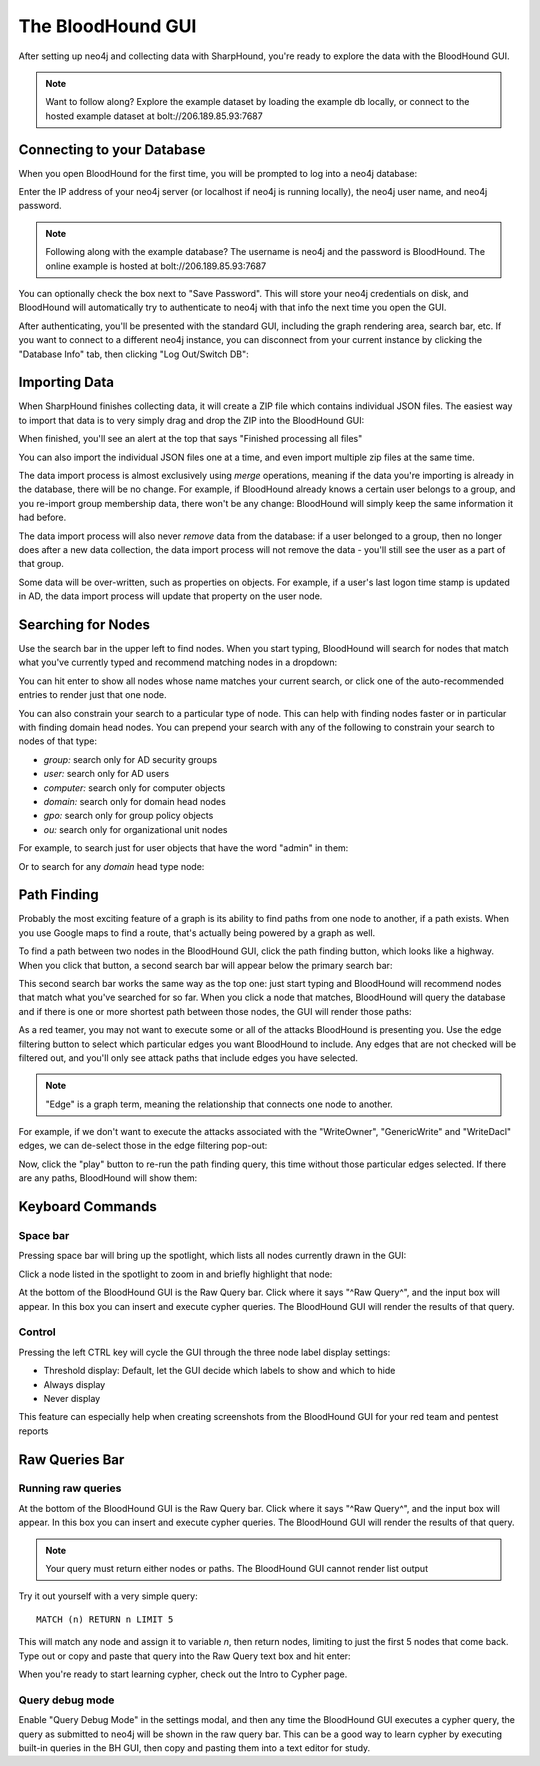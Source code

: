 The BloodHound GUI
==================

After setting up neo4j and collecting data with SharpHound, you're
ready to explore the data with the BloodHound GUI.

.. note:: Want to follow along? Explore the example dataset by loading
   the example db locally, or connect to the hosted example dataset at
   bolt://206.189.85.93:7687

Connecting to your Database
^^^^^^^^^^^^^^^^^^^^^^^^

When you open BloodHound for the first time, you will be prompted to
log into a neo4j database:

.. image:: ../images/neo4j-login.png
   :align: center
   :width: 700px
   :alt: BloodHound Login Screen

Enter the IP address of your neo4j server (or localhost if neo4j is running
locally), the neo4j user name, and neo4j password.

.. note:: Following along with the example database? The username is neo4j
   and the password is BloodHound. The online example is hosted at
   bolt://206.189.85.93:7687

You can optionally check the box next to "Save Password". This will store
your neo4j credentials on disk, and BloodHound will automatically try to
authenticate to neo4j with that info the next time you open the GUI.

After authenticating, you'll be presented with the standard GUI, including
the graph rendering area, search bar, etc. If you want to connect to a different
neo4j instance, you can disconnect from your current instance by clicking
the "Database Info" tab, then clicking "Log Out/Switch DB":

.. image:: ../images/log-out.png
   :align: center
   :width: 700px
   :alt: Database logout button

Importing Data
^^^^^^^^^^^^^^

When SharpHound finishes collecting data, it will create a ZIP file which
contains individual JSON files. The easiest way to import that data is to
very simply drag and drop the ZIP into the BloodHound GUI:

.. image:: ../images/import-data.gif
   :align: center
   :width: 700px
   :alt: Import data with drag and drop

When finished, you'll see an alert at the top that says "Finished processing
all files"

You can also import the individual JSON files one at a time, and even import
multiple zip files at the same time.

The data import process is almost exclusively using `merge` operations, meaning
if the data you're importing is already in the database, there will be no change.
For example, if BloodHound already knows a certain user belongs to a group,
and you re-import group membership data, there won't be any change: BloodHound
will simply keep the same information it had before.

The data import process will also never `remove` data from the database: if a
user belonged to a group, then no longer does after a new data collection, the
data import process will not remove the data - you'll still see the user as a
part of that group.

Some data will be over-written, such as properties on objects. For example, if
a user's last logon time stamp is updated in AD, the data import process will
update that property on the user node.

Searching for Nodes
^^^^^^^^^^^^^^^^^^^

Use the search bar in the upper left to find nodes. When you start typing,
BloodHound will search for nodes that match what you've currently typed and
recommend matching nodes in a dropdown:

.. image:: ../images/search-for-domain-users.png
   :align: center
   :width: 700px
   :alt: Search for "Domain Users"

You can hit enter to show all nodes whose name matches your current search, or
click one of the auto-recommended entries to render just that one node.

You can also constrain your search to a particular type of node. This can help
with finding nodes faster or in particular with finding domain head nodes. You
can prepend your search with any of the following to constrain your search to
nodes of that type:

* `group:` search only for AD security groups
* `user:` search only for AD users
* `computer:` search only for computer objects
* `domain:` search only for domain head nodes
* `gpo:` search only for group policy objects
* `ou:` search only for organizational unit nodes

For example, to search just for user objects that have the word "admin" in them:

.. image:: ../images/search-for-user-with-admin-in-name.png
   :align: center
   :width: 700px
   :alt: Search for users with the word "admin" in their name

Or to search for any `domain` head type node:

.. image:: ../images/search-for-domains.png
   :align: center
   :width: 700px
   :alt: Search for domain objects

Path Finding
^^^^^^^^^^^^

Probably the most exciting feature of a graph is its ability to find paths
from one node to another, if a path exists. When you use Google maps to find
a route, that's actually being powered by a graph as well.

To find a path between two nodes in the BloodHound GUI, click the path finding
button, which looks like a highway. When you click that button, a second search
bar will appear below the primary search bar:

.. image:: ../images/pathfinding.png
   :align: center
   :width: 700px
   :alt: Path finding button

This second search bar works the same way as the top one: just start typing
and BloodHound will recommend nodes that match what you've searched for so far.
When you click a node that matches, BloodHound will query the database and if
there is one or more shortest path between those nodes, the GUI will render those
paths:

.. image:: ../images/domain-users-to-domain-admins.png
   :align: center
   :width: 700px
   :alt: Shortest paths from Domain Users to Domain Admins

As a red teamer, you may not want to execute some or all of the attacks BloodHound
is presenting you. Use the edge filtering button to select which particular edges
you want BloodHound to include. Any edges that are not checked will be filtered out,
and you'll only see attack paths that include edges you have selected.

.. note::
   "Edge" is a graph term, meaning the relationship that connects one node to
   another.

For example, if we don't want to execute the attacks associated with the "WriteOwner",
"GenericWrite" and "WriteDacl" edges, we can de-select those in the edge filtering
pop-out:

.. image:: ../images/edge-filtering.png
   :align: center
   :width: 700px
   :alt: Edge filtering pop-out

Now, click the "play" button to re-run the path finding query, this time without
those particular edges selected. If there are any paths, BloodHound will show them:

.. image:: ../images/domain-users-to-domain-admins-filtered.png
   :align: center
   :width: 700px
   :alt: Shortest paths from Domain Users to Domain Admins with some edges filtered

Keyboard Commands
^^^^^^^^^^^^^^^^^

Space bar
---------

Pressing space bar will bring up the spotlight, which lists all nodes currently
drawn in the GUI:

.. image:: ../images/spotlight.png
   :align: center
   :width: 700px
   :alt: Spotlight

Click a node listed in the spotlight to zoom in and briefly
highlight that node:

.. image:: ../images/spotlight-click-node.gif
   :align: center
   :widt

At the bottom of the BloodHound GUI is the Raw Query bar. Click where it says "^Raw
Query^", and the input box will appear. In this box you can insert and execute cypher
queries. The BloodHound GUI will render the results of that query.

.. note::h: 700px
   :alt: Highlight node

Control
-------

Pressing the left CTRL key will cycle the GUI through the three node label display
settings:

* Threshold display: Default, let the GUI decide which labels to show and which to hide
* Always display
* Never display

.. image:: ../images/node-label-display-cycle.gif
   :align: center
   :width: 700px
   :alt: Node display settings

This feature can especially help when creating screenshots from the BloodHound GUI for
your red team and pentest reports

Raw Queries Bar
^^^^^^^^^^^^^^^

Running raw queries
-------------------

At the bottom of the BloodHound GUI is the Raw Query bar. Click where it says "^Raw
Query^", and the input box will appear. In this box you can insert and execute cypher
queries. The BloodHound GUI will render the results of that query.

.. note:: Your query must return either nodes or paths. The BloodHound GUI cannot
   render list output

Try it out yourself with a very simple query:

::

   MATCH (n) RETURN n LIMIT 5

This will match any node and assign it to variable `n`, then return nodes, limiting
to just the first 5 nodes that come back. Type out or copy and paste that query into
the Raw Query text box and hit enter:

.. image:: ../images/raw-query.gif
   :align: center
   :width: 700px
   :alt: Raw query input, execution, and display

When you're ready to start learning cypher, check out the Intro to Cypher page.

Query debug mode
----------------

Enable "Query Debug Mode" in the settings modal, and then any time the BloodHound GUI
executes a cypher query, the query as submitted to neo4j will be shown in the raw query
bar. This can be a good way to learn cypher by executing built-in queries in the BH GUI,
then copy and pasting them into a text editor for study.
